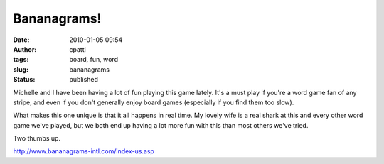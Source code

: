Bananagrams!
############
:date: 2010-01-05 09:54
:author: cpatti
:tags: board, fun, word
:slug: bananagrams
:status: published

Michelle and I have been having a lot of fun playing this game lately. It's a must play if you're a word game fan of any stripe, and even if you don't generally enjoy board games (especially if you find them too slow).

What makes this one unique is that it all happens in real time. My lovely wife is a real shark at this and every other word game we've played, but we both end up having a lot more fun with this than most others we've tried.

Two thumbs up.

http://www.bananagrams-intl.com/index-us.asp
